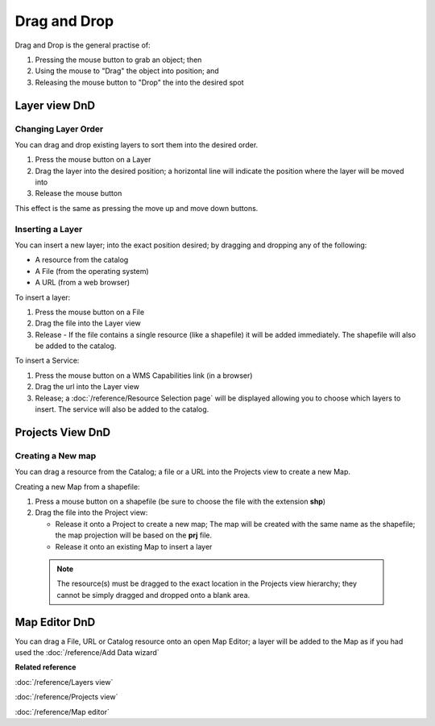 Drag and Drop
#############

Drag and Drop is the general practise of:

#. Pressing the mouse button to grab an object; then
#. Using the mouse to "Drag" the object into position; and
#. Releasing the mouse button to "Drop" the into the desired spot

Layer view DnD
--------------

Changing Layer Order
~~~~~~~~~~~~~~~~~~~~

You can drag and drop existing layers to sort them into the desired order.

#. Press the mouse button on a Layer
#. Drag the layer into the desired position; a horizontal line will indicate the position where the
   layer will be moved into
#. Release the mouse button

This effect is the same as pressing the move up and move down buttons.

Inserting a Layer
~~~~~~~~~~~~~~~~~

You can insert a new layer; into the exact position desired; by dragging and dropping any of the
following:

-  A resource from the catalog
-  A File (from the operating system)
-  A URL (from a web browser)

To insert a layer:

#. Press the mouse button on a File
#. Drag the file into the Layer view
#. Release - If the file contains a single resource (like a shapefile) it will be added immediately.
   The shapefile will also be added to the catalog.

To insert a Service:

#. Press the mouse button on a WMS Capabilities link (in a browser)
#. Drag the url into the Layer view
#. Release; a :doc:`/reference/Resource Selection page` will be displayed
   allowing you to choose which layers to insert. The service will also be added to the catalog.

Projects View DnD
-----------------

Creating a New map
~~~~~~~~~~~~~~~~~~

You can drag a resource from the Catalog; a file or a URL into the Projects view to create a new
Map.

Creating a new Map from a shapefile:

#. Press a mouse button on a shapefile (be sure to choose the file with the extension **shp**)
#. Drag the file into the Project view:

   -  Release it onto a Project to create a new map; The map will be created with the same name as
      the shapefile; the map projection will be based on the **prj** file.
   -  Release it onto an existing Map to insert a layer

  .. note::
     The resource(s) must be dragged to the exact location in the Projects view hierarchy; they cannot
     be simply dragged and dropped onto a blank area.

Map Editor DnD
--------------

You can drag a File, URL or Catalog resource onto an open Map Editor; a layer will be added to the
Map as if you had used the :doc:`/reference/Add Data wizard`

**Related reference**

:doc:`/reference/Layers view`

:doc:`/reference/Projects view`

:doc:`/reference/Map editor`
